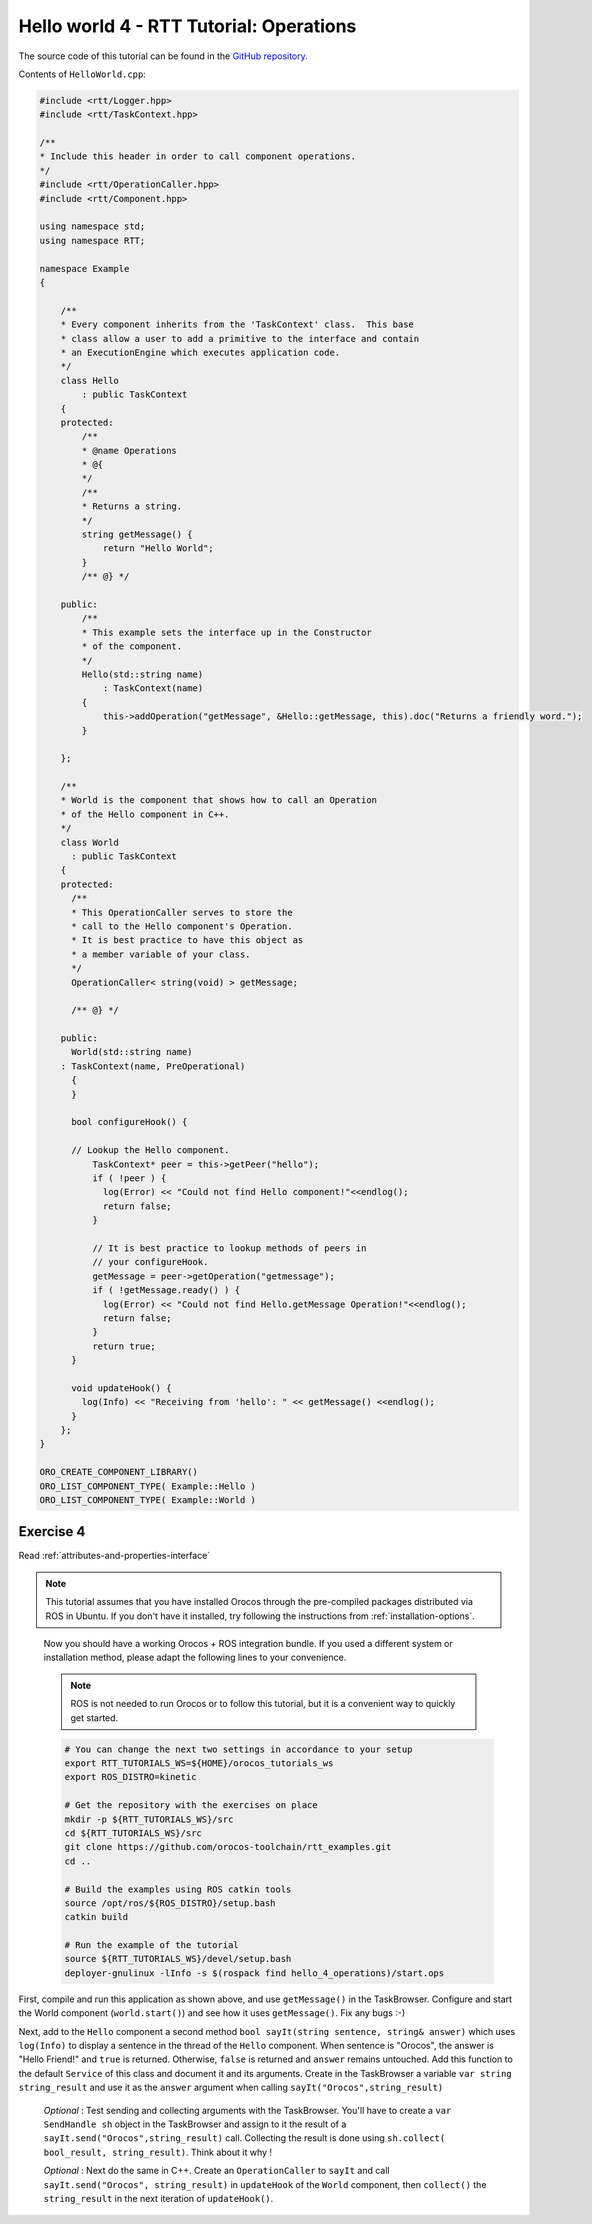 ****************************************
Hello world 4 - RTT Tutorial: Operations
****************************************

The source code of this tutorial can be found in the `GitHub repository
<https://github.com/orocos-toolchain/rtt_examples/tree/rtt-2.0-examples/rtt-exercises/hello_4_operations>`_.

Contents of ``HelloWorld.cpp``:

.. code-block:: cpp

    #include <rtt/Logger.hpp>
    #include <rtt/TaskContext.hpp>

    /**
    * Include this header in order to call component operations.
    */
    #include <rtt/OperationCaller.hpp>
    #include <rtt/Component.hpp>

    using namespace std;
    using namespace RTT;

    namespace Example
    {

        /**
        * Every component inherits from the 'TaskContext' class.  This base
        * class allow a user to add a primitive to the interface and contain
        * an ExecutionEngine which executes application code.
        */
        class Hello
            : public TaskContext
        {
        protected:
            /**
            * @name Operations
            * @{
            */
            /**
            * Returns a string.
            */
            string getMessage() {
                return "Hello World";
            }
            /** @} */

        public:
            /**
            * This example sets the interface up in the Constructor
            * of the component.
            */
            Hello(std::string name)
                : TaskContext(name)
            {
                this->addOperation("getMessage", &Hello::getMessage, this).doc("Returns a friendly word.");
            }

        };

        /**
        * World is the component that shows how to call an Operation
        * of the Hello component in C++.
        */
        class World
          : public TaskContext
        {
        protected:
          /**
          * This OperationCaller serves to store the
          * call to the Hello component's Operation.
          * It is best practice to have this object as
          * a member variable of your class.
          */
          OperationCaller< string(void) > getMessage;

          /** @} */

        public:
          World(std::string name)
        : TaskContext(name, PreOperational)
          {
          }

          bool configureHook() {

          // Lookup the Hello component.
              TaskContext* peer = this->getPeer("hello");
              if ( !peer ) {
                log(Error) << "Could not find Hello component!"<<endlog();
                return false;
              }

              // It is best practice to lookup methods of peers in
              // your configureHook.
              getMessage = peer->getOperation("getmessage");
              if ( !getMessage.ready() ) {
                log(Error) << "Could not find Hello.getMessage Operation!"<<endlog();
                return false;
              }
              return true;
          }

          void updateHook() {
            log(Info) << "Receiving from 'hello': " << getMessage() <<endlog();
          }
        };
    }

    ORO_CREATE_COMPONENT_LIBRARY()
    ORO_LIST_COMPONENT_TYPE( Example::Hello )
    ORO_LIST_COMPONENT_TYPE( Example::World )



Exercise 4
**********

Read :ref:`attributes-and-properties-interface`

.. note::

  This tutorial assumes that you have installed Orocos through the pre-compiled
  packages distributed via ROS in Ubuntu. If you don't have it installed, try
  following the instructions from :ref:`installation-options`.

..

  Now you should have a working Orocos + ROS integration bundle. If you used a
  different system or installation method, please adapt the following lines to
  your convenience.

  .. note::
    ROS is not needed to run Orocos or to follow this tutorial, but it
    is a convenient way to quickly get started.

  .. code-block:: bash

    # You can change the next two settings in accordance to your setup
    export RTT_TUTORIALS_WS=${HOME}/orocos_tutorials_ws
    export ROS_DISTRO=kinetic

    # Get the repository with the exercises on place
    mkdir -p ${RTT_TUTORIALS_WS}/src
    cd ${RTT_TUTORIALS_WS}/src
    git clone https://github.com/orocos-toolchain/rtt_examples.git
    cd ..

    # Build the examples using ROS catkin tools
    source /opt/ros/${ROS_DISTRO}/setup.bash
    catkin build

    # Run the example of the tutorial
    source ${RTT_TUTORIALS_WS}/devel/setup.bash
    deployer-gnulinux -lInfo -s $(rospack find hello_4_operations)/start.ops

First, compile and run this application as shown above, and use ``getMessage()`` in the TaskBrowser.
Configure and start the World component (``world.start()``) and see
how it uses ``getMessage()``. Fix any bugs :-)

Next, add to the ``Hello`` component a second method ``bool sayIt(string sentence, string& answer)``
which uses ``log(Info)`` to display a sentence in the thread of the ``Hello`` component.
When sentence is "Orocos", the answer is "Hello Friend!" and ``true`` is returned. Otherwise,
``false`` is returned and ``answer`` remains untouched.
Add this function to the default ``Service`` of this class and document it
and its arguments. Create in the TaskBrowser a variable ``var string string_result``
and use it as the ``answer`` argument when calling ``sayIt("Orocos",string_result)``

    *Optional* : Test sending and collecting arguments with the TaskBrowser. You'll
    have to create a ``var SendHandle sh`` object in the TaskBrowser and assign to it
    the result of a ``sayIt.send("Orocos",string_result)`` call. Collecting the result
    is done using ``sh.collect( bool_result, string_result)``. Think about it why !

    *Optional* : Next do the same in C++. Create an ``OperationCaller`` to ``sayIt``
    and call ``sayIt.send("Orocos", string_result)`` in ``updateHook`` of the ``World`` component, then
    ``collect()`` the ``string_result`` in the next iteration of ``updateHook()``.
